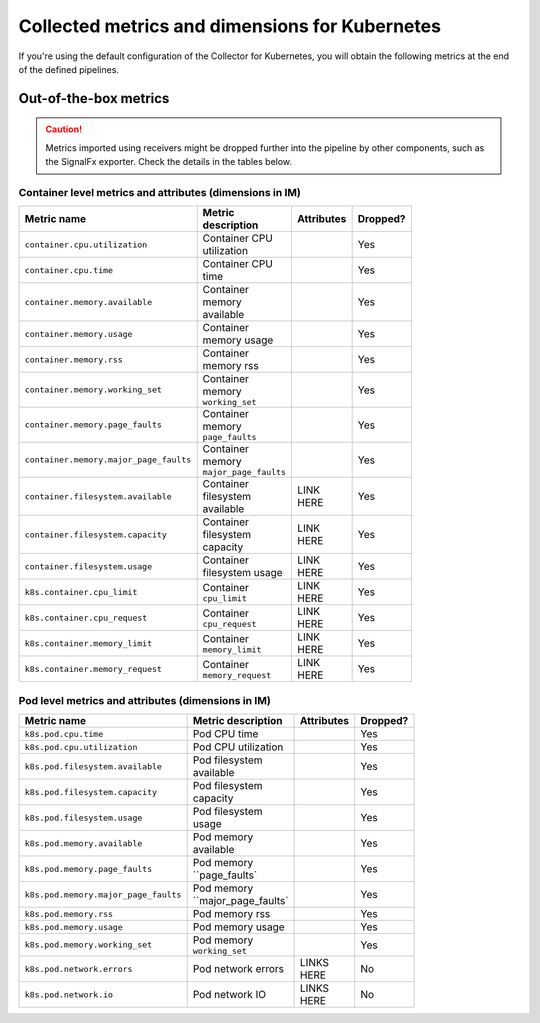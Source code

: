 .. _ootb-metrics-k8s:

****************************************************************
Collected metrics and dimensions for Kubernetes
****************************************************************

.. meta::
      :description: Out-of-the-box metrics obtained with the Collector for Kubernetes.


If you're using the default configuration of the Collector for Kubernetes, you will obtain the following metrics at the end of the defined pipelines.

Out-of-the-box metrics
========================================================

.. caution:: Metrics imported using receivers might be dropped further into the pipeline by other components, such as the SignalFx exporter. Check the details in the tables below. 

Container level metrics and attributes (dimensions in IM)
----------------------------------------------------------------------------

.. list-table::
  :widths: 30 30 30 10
  :width: 100
  :header-rows: 1

  * - Metric name
    - Metric description
    - Attributes
    - Dropped?

  * - ``container.cpu.utilization``
    - Container CPU utilization
    - 
    - Yes

  * - ``container.cpu.time``
    - Container CPU time
    - 
    - Yes

  * - ``container.memory.available``
    - Container memory available
    - 
    - Yes

  * - ``container.memory.usage``
    - Container memory usage
    - 
    - Yes

  * - ``container.memory.rss``
    - Container memory rss
    - 
    - Yes

  * - ``container.memory.working_set``
    - Container memory ``working_set``
    - 
    - Yes

  * - ``container.memory.page_faults``
    - Container memory ``page_faults``
    - 
    - Yes

  * - ``container.memory.major_page_faults``
    - Container memory ``major_page_faults``
    - 
    - Yes

  * - ``container.filesystem.available``
    - Container filesystem available
    - LINK HERE
    - Yes

  * - ``container.filesystem.capacity``
    - Container filesystem capacity
    - LINK HERE
    - Yes

  * - ``container.filesystem.usage``
    - Container filesystem usage
    - LINK HERE
    - Yes

  * - ``k8s.container.cpu_limit``
    - Container ``cpu_limit``
    - LINK HERE
    - Yes

  * - ``k8s.container.cpu_request``
    - Container ``cpu_request``
    - LINK HERE
    - Yes

  * - ``k8s.container.memory_limit``
    - Container ``memory_limit``
    - LINK HERE
    - Yes

  * - ``k8s.container.memory_request``
    - Container ``memory_request``
    - LINK HERE
    - Yes

Pod level metrics and attributes (dimensions in IM)
----------------------------------------------------------------------------

.. list-table::
  :widths: 30 30 30 10
  :width: 100
  :header-rows: 1

  * - Metric name
    - Metric description
    - Attributes
    - Dropped?

  * - ``k8s.pod.cpu.time``
    - Pod CPU time
    - 
    - Yes

  * - ``k8s.pod.cpu.utilization``
    - Pod CPU utilization
    - 
    - Yes

  * - ``k8s.pod.filesystem.available``
    - Pod filesystem available
    - 
    - Yes

  * - ``k8s.pod.filesystem.capacity``
    - Pod filesystem capacity
    - 
    - Yes

  * - ``k8s.pod.filesystem.usage``
    - Pod filesystem usage
    - 
    - Yes

  * - ``k8s.pod.memory.available``
    - Pod memory available
    - 
    - Yes

  * - ``k8s.pod.memory.page_faults``
    - Pod memory ``page_faults`
    - 
    - Yes

  * - ``k8s.pod.memory.major_page_faults``
    - Pod memory ``major_page_faults`
    - 
    - Yes

  * - ``k8s.pod.memory.rss``
    - Pod memory rss
    - 
    - Yes

  * - ``k8s.pod.memory.usage``
    - Pod memory usage
    - 
    - Yes

  * - ``k8s.pod.memory.working_set``
    - Pod memory ``working_set``
    - 
    - Yes

  * - ``k8s.pod.network.errors``
    - Pod network errors
    - LINKS HERE
    - No

  * - ``k8s.pod.network.io``
    - Pod network IO
    - LINKS HERE
    - No

